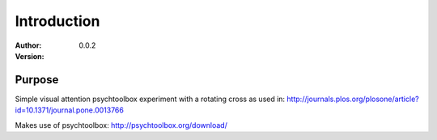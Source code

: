 ************
Introduction
************

:Author:
:Version: 0.0.2

Purpose
=======
Simple visual attention psychtoolbox experiment with a rotating cross as used in:
http://journals.plos.org/plosone/article?id=10.1371/journal.pone.0013766

Makes use of psychtoolbox: http://psychtoolbox.org/download/
